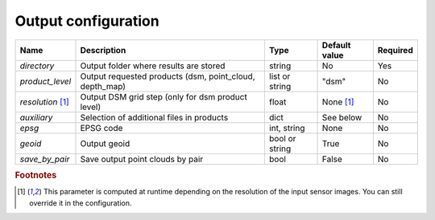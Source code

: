 Output configuration
--------------------

+-------------------------+-------------------------------------------------------------+--------------------+-----------------------+----------+
| Name                    | Description                                                 | Type               | Default value         | Required |
+=========================+=============================================================+====================+=======================+==========+
| *directory*             | Output folder where results are stored                      | string             | No                    | Yes      |
+-------------------------+-------------------------------------------------------------+--------------------+-----------------------+----------+
| *product_level*         | Output requested products (dsm, point_cloud, depth_map)     | list or string     | "dsm"                 | No       |
+-------------------------+-------------------------------------------------------------+--------------------+-----------------------+----------+
| *resolution* [#scaled]_ | Output DSM grid step (only for dsm product level)           | float              | None [#scaled]_       | No       |
+-------------------------+-------------------------------------------------------------+--------------------+-----------------------+----------+
| *auxiliary*             | Selection of additional files in products                   | dict               | See below             | No       |
+-------------------------+-------------------------------------------------------------+--------------------+-----------------------+----------+
| *epsg*                  | EPSG code                                                   | int, string        | None                  | No       |
+-------------------------+-------------------------------------------------------------+--------------------+-----------------------+----------+
| *geoid*                 | Output geoid                                                | bool or string     | True                  | No       |
+-------------------------+-------------------------------------------------------------+--------------------+-----------------------+----------+
| *save_by_pair*          | Save output point clouds by pair                            | bool               | False                 | No       |
+-------------------------+-------------------------------------------------------------+--------------------+-----------------------+----------+

.. include-cars-config:: ../../example_configs/configuration/output_1

.. tabs::

    .. tab:: Product level

        The `product_level` attribute defines which product should be produced by CARS. There are three available product type: `depth_map`, `point_cloud` and `dsm`.

        A single product can be requested by setting the parameter as string or several products can be requested by providing a list.

        .. tabs::

            .. tab:: DSM

                This is the default behavior of CARS : a single DSM will be generated from one or several pairs of images.

                The smallest configuration can simply contain those inputs.

                .. include-cars-config:: ../../example_configs/configuration/output_n_pairs_1_dsm

            .. tab:: Depth Maps

                Depth maps are a way to represent point clouds as three images X Y and Z, each one representing the position of a pixel on its axis.
                They are an official product of CARS.

                The ``product_level`` key in ``output`` can contain any combination of the values `dsm`, `depth_map`, and `point_cloud`.

                Depth maps (one for each sensor pair) will be saved if `depth_map` is present in ``product_level`` :

                .. include-cars-config:: ../../example_configs/configuration/output_n_pairs_n_depth_maps

            .. tab:: Point clouds

                Just like depth maps, the point cloud is an official product of CARS. As such, all that's needed is to add `point_cloud` to ``product_level`` in order for it to be generated.

                .. include-cars-config:: ../../example_configs/configuration/output_n_pairs_n_point_clouds

   
    .. tab:: Auxiliary data

        **Basic usage**

        Additional auxiliary files can be produced by setting the `auxiliary` dictionary attribute.

        +-----------------------+-------------------------------------------------------------+--------+----------------+-----------+
        | Name                  | Description                                                 | Type   | Default value  | Required  |
        +=======================+=============================================================+========+================+===========+
        | *image*               | Save output orthorectified image                            | bool   | True           | No        |
        +-----------------------+-------------------------------------------------------------+--------+----------------+-----------+
        | *classification*      | Save output classification map                              | bool   | False          | No        |
        +-----------------------+-------------------------------------------------------------+--------+----------------+-----------+
        | *filling*             | Save output filling                                         | bool   | False          | No        |
        +-----------------------+-------------------------------------------------------------+--------+----------------+-----------+
        | *performance_map*     | Save output performance map                                 | bool   | False          | No        |
        +-----------------------+-------------------------------------------------------------+--------+----------------+-----------+
        | *weights*             | Save output dsm weights                                     | bool   | False          | No        |
        +-----------------------+-------------------------------------------------------------+--------+----------------+-----------+
        | *contributing_pair*   | Save output contributing pair                               | bool   | False          | No        |
        +-----------------------+-------------------------------------------------------------+--------+----------------+-----------+
        | *ambiguity*           | Save output ambiguity                                       | bool   | False          | No        |
        +-----------------------+-------------------------------------------------------------+--------+----------------+-----------+

        .. include-cars-config:: ../../example_configs/configuration/output_auxiliary_basic

        Note that not all rasters associated to the DSM that CARS can produce are available in the output product auxiliary data. For example, confidence intervals are not part of the output product but can be found in the rasterization `dump_dir` if `save_intermediate_data` is activated in the `rasterization` application configuration.

        **Advanced usage**
        
        For some auxiliary data, output options can be configured inside this dictionary by overloading the boolean parameter. 
        
        For each auxiliary file, if a non-boolean parameter is given, the file is saved according to this parameter.

        In the table below, the default value corresponds to the value used if parameter is set to `True`.

        +-----------------------+----------------------------------------------------------------------+--------+-------------------------------------------------+-----------+
        | Name                  | Description                                                          | Type   | Default value                                   | Required  |
        +=======================+======================================================================+========+=================================================+===========+
        | *image*               | Define the order of the bands on the output image                    | list   | [b0, b1, b2, ...]                               | No        |
        +-----------------------+----------------------------------------------------------------------+--------+-------------------------------------------------+-----------+
        | *classification*      | Edit and/or merge the values of the classification map               | dict   | {1: 1, 2: 2, ...}                               | No        |
        +-----------------------+----------------------------------------------------------------------+--------+-------------------------------------------------+-----------+
        | *filling*             | Edit and/or merge the values of the filling map                      | dict   | {1: 1, 2: 2, ...}                               | No        |
        +-----------------------+----------------------------------------------------------------------+--------+-------------------------------------------------+-----------+
        | *performance_map*     | List defining intervals used in the performance map classification   | list   | [0, 0.968, 1.13375, 1.295, 1.604, 2.423, 3.428] | No        |
        +-----------------------+----------------------------------------------------------------------+--------+-------------------------------------------------+-----------+

        .. include-cars-config:: ../../example_configs/configuration/output_auxiliary_advanced

    .. tab:: EPSG

        This parameter defines the EPSG code to which the output data will be referenced.
        If set to None, CARS will automatically use the EPSG code of the most suitable UTM zone for the input data.

        .. include-cars-config:: ../../example_configs/configuration/output_epsg_1

        When combined with the Geoid parameter, the EPSG ensures that the output file is assigned a CRS that also includes the corresponding vertical reference system.
        
        .. include-cars-config:: ../../example_configs/configuration/output_epsg_2

        Additionally, this parameter can be used to override the vertical CRS of the output data, by specifying either a 3D CRS or a CompoundCRS.
        For example, if the geoid provided is associated with a specific EPSG code that CARS cannot automatically detect, you can explicitly set it here.

        .. include-cars-config:: ../../example_configs/configuration/output_epsg_3                


    .. tab:: Geoid

        This parameter refers to the vertical reference of the output product, used as an altitude offset during triangulation.
        It can be set as a string to provide the path to a geoid file on disk, or as a boolean: if set to `True` CARS default geoid is used,
        if set to `False` no vertical offset is applied (ellipsoid reference).

        If the EPSG parameter does not already define a vertical reference, a Vertical CRS (VCRS) is derived from the `Geoid` parameter.

        - If set to ``False``, a WKT corresponding to WGS84 is used.
        - If set to ``True``, the default EGM96 model (EPSG:5773) is used.
        - If set to a file path, the geoid file name is used to determine the appropriate VCRS. Currently, only EGM96 and EGM08 are supported.

        If the provided file is not recognized, a WKT referencing the file directly is created instead.

.. rubric:: Footnotes

.. [#scaled] This parameter is computed at runtime depending on the resolution of the input sensor images. You can still override it in the configuration.
